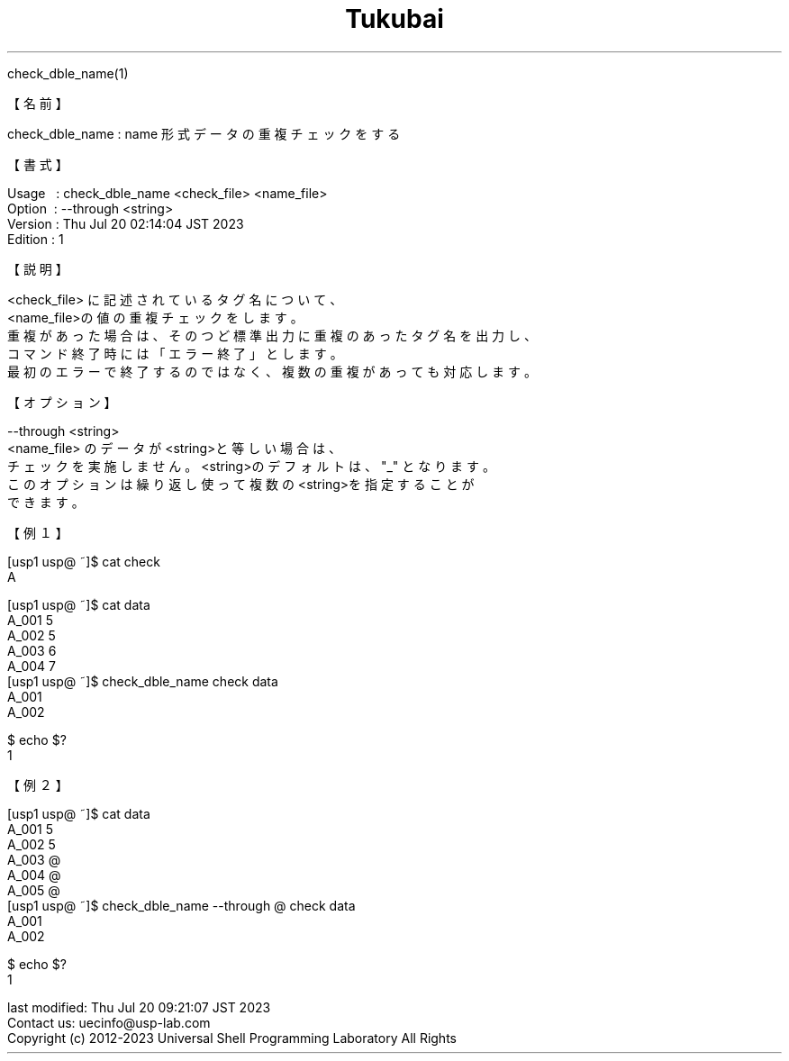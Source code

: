 .TH  Tukubai 1 "21 Nov 2021" "usp Tukubai" "Tukubai コマンド マニュアル"

.br
check_dble_name(1)
.br

.br
【名前】
.br

.br
check_dble_name\ :\ name\ 形式データの重複チェックをする
.br

.br
【書式】
.br

.br
Usage\ \ \ :\ check_dble_name\ <check_file>\ <name_file>
.br
Option\ \ :\ --through\ <string>
.br
Version\ :\ Thu\ Jul\ 20\ 02:14:04\ JST\ 2023
.br
Edition\ :\ 1
.br

.br
【説明】
.br

.br
<check_file>\ に記述されているタグ名について、
.br
<name_file>の値の重複チェックをします。
.br
重複があった場合は、そのつど標準出力に重複のあったタグ名を出力し、
.br
コマンド終了時には「エラー終了」とします。
.br
最初のエラーで終了するのではなく、複数の重複があっても対応します。
.br

.br
【オプション】
.br

.br
--through\ <string>
.br
<name_file>\ のデータが<string>と等しい場合は、
.br
チェックを実施しません。<string>のデフォルトは、"_"\ となります。
.br
このオプションは繰り返し使って複数の<string>を指定することが
.br
できます。
.br

.br
【例１】
.br

.br
[usp1\ usp@\ ~]$\ cat\ check
.br
A
.br

.br
[usp1\ usp@\ ~]$\ cat\ data
.br
A_001\ 5
.br
A_002\ 5
.br
A_003\ 6
.br
A_004\ 7
.br
[usp1\ usp@\ ~]$\ check_dble_name\ check\ data
.br
A_001
.br
A_002
.br

  $ echo $?
  1 

.br
【例２】
.br

.br
[usp1\ usp@\ ~]$\ cat\ data
.br
A_001\ 5
.br
A_002\ 5
.br
A_003\ @
.br
A_004\ @
.br
A_005\ @
.br
[usp1\ usp@\ ~]$\ check_dble_name\ --through\ @\ check\ data
.br
A_001
.br
A_002
.br

  $ echo $?
  1 

.br
last\ modified:\ Thu\ Jul\ 20\ 09:21:07\ JST\ 2023
.br
Contact\ us:\ uecinfo@usp-lab.com
.br
Copyright\ (c)\ 2012-2023\ Universal\ Shell\ Programming\ Laboratory\ All\ Rights
.br
